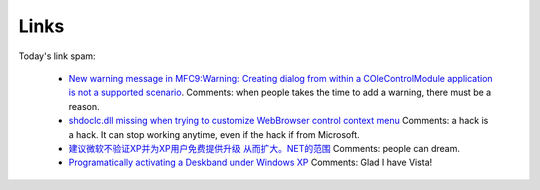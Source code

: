 .. meta::
   :description: New warning message in MFC9:Warning: Creating dialog from within a COleControlModule application is not a supported scenario. Comments: when people takes the ti

Links
=====

.. post:: 3, Feb, 2009
   :tags: MFC
   :category: Win32
   :author: me
   :nocomments:

Today's link spam:

   - `New warning message in MFC9:Warning: Creating dialog from within a
     COleControlModule application is not a supported
     scenario <http://social.msdn.microsoft.com/Forums/en-US/vcgeneral/thread/2fba921d-6425-4773-86d0-ed5db8a32a50/>`__.
     Comments: when people takes the time to add a warning, there must
     be a reason.
   - `shdoclc.dll missing when trying to customize WebBrowser control
     context
     menu <http://social.msdn.microsoft.com/Forums/en-US/vcgeneral/thread/d090f74d-2262-4d3b-a10e-ef51a45fe2c3>`__
     Comments: a hack is a hack. It can stop working anytime, even if
     the hack if from Microsoft.
   - `建议微软不验证XP并为XP用户免费提供升级
     从而扩大。NET的范围 <http://social.microsoft.com/Forums/en-US/2212/thread/d028be30-b9f6-4ec5-bc5d-988aeaa18284>`__
     Comments: people can dream.
   - `Programatically activating a Deskband under Windows
     XP <http://social.msdn.microsoft.com/Forums/en-US/windowsgeneraldevelopmentissues/thread/91045415-ac6c-40db-b604-86215efbc0d7>`__
     Comments: Glad I have Vista!


